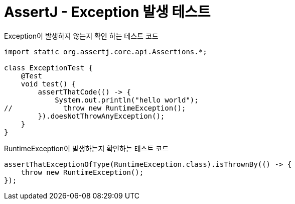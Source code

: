 :hardbreaks:
= AssertJ - Exception 발생 테스트

Exception이 발생하지 않는지 확인 하는 테스트 코드
----
import static org.assertj.core.api.Assertions.*;

class ExceptionTest {
    @Test
    void test() {
        assertThatCode(() -> {
            System.out.println("hello world");
//            throw new RuntimeException();
        }).doesNotThrowAnyException();
    }
}
----

RuntimeException이 발생하는지 확인하는 테스트 코드
----
assertThatExceptionOfType(RuntimeException.class).isThrownBy(() -> {
    throw new RuntimeException();
});
----
